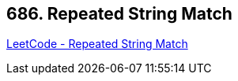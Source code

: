 == 686. Repeated String Match

https://leetcode.com/problems/repeated-string-match/[LeetCode - Repeated String Match]

